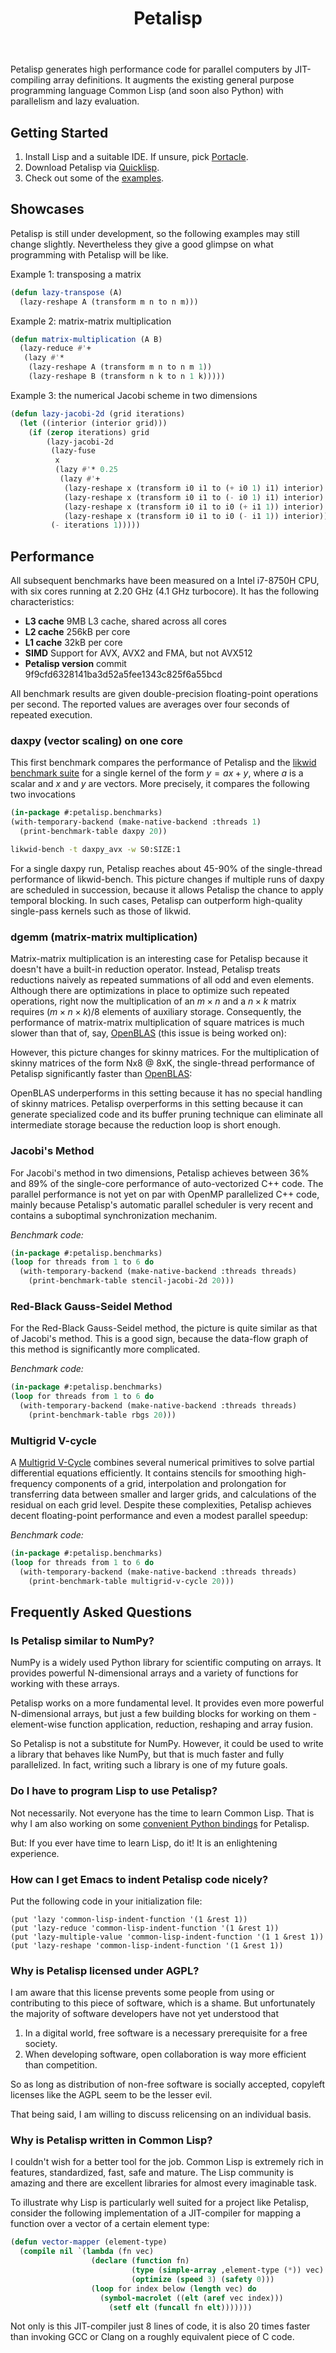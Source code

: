 #+TITLE: Petalisp

Petalisp generates high performance code for parallel computers by
JIT-compiling array definitions.  It augments the existing general purpose
programming language Common Lisp (and soon also Python) with parallelism and
lazy evaluation.

** Getting Started
1. Install Lisp and a suitable IDE.  If unsure, pick [[https://portacle.github.io/][Portacle]].
2. Download Petalisp via [[https://www.quicklisp.org/][Quicklisp]].
3. Check out some of the [[file:examples][examples]].

** Showcases
Petalisp is still under development, so the following examples may still
change slightly. Nevertheless they give a good glimpse on what programming
with Petalisp will be like.

Example 1: transposing a matrix
#+BEGIN_SRC lisp
(defun lazy-transpose (A)
  (lazy-reshape A (transform m n to n m)))
#+END_SRC

Example 2: matrix-matrix multiplication
#+BEGIN_SRC lisp
(defun matrix-multiplication (A B)
  (lazy-reduce #'+
   (lazy #'*
    (lazy-reshape A (transform m n to n m 1))
    (lazy-reshape B (transform n k to n 1 k)))))
#+END_SRC

Example 3: the numerical Jacobi scheme in two dimensions
#+BEGIN_SRC lisp
(defun lazy-jacobi-2d (grid iterations)
  (let ((interior (interior grid)))
    (if (zerop iterations) grid
        (lazy-jacobi-2d
         (lazy-fuse
          x
          (lazy #'* 0.25
           (lazy #'+
            (lazy-reshape x (transform i0 i1 to (+ i0 1) i1) interior)
            (lazy-reshape x (transform i0 i1 to (- i0 1) i1) interior)
            (lazy-reshape x (transform i0 i1 to i0 (+ i1 1)) interior)
            (lazy-reshape x (transform i0 i1 to i0 (- i1 1)) interior))))
         (- iterations 1)))))
#+END_SRC

** Performance

All subsequent benchmarks have been measured on a Intel i7-8750H CPU, with six
cores running at 2.20 GHz (4.1 GHz turbocore).  It has the following
characteristics:

- *L3 cache* 9MB L3 cache, shared across all cores
- *L2 cache* 256kB per core
- *L1 cache* 32kB per core
- *SIMD* Support for AVX, AVX2 and FMA, but not AVX512
- *Petalisp version* commit 9f9cfd6328141ba3d52a5fee1343c825f6a55bcd

All benchmark results are given double-precision floating-point operations per
second.  The reported values are averages over four seconds of repeated
execution.

*** daxpy (vector scaling) on one core

This first benchmark compares the performance of Petalisp and the [[https://hpc.fau.de/research/tools/likwid/][likwid
benchmark suite]] for a single kernel of the form $y = a x + y$, where $a$ is a
scalar and $x$ and $y$ are vectors.  More precisely, it compares the following
two invocations

#+begin_src lisp
(in-package #:petalisp.benchmarks)
(with-temporary-backend (make-native-backend :threads 1)
  (print-benchmark-table daxpy 20))
#+end_src

#+begin_src sh
likwid-bench -t daxpy_avx -w S0:SIZE:1
#+end_src

[[file:images/daxpy.svg]]

For a single daxpy run, Petalisp reaches about 45-90% of the single-thread
performance of likwid-bench.  This picture changes if multiple runs of daxpy
are scheduled in succession, because it allows Petalisp the chance to apply
temporal blocking.  In such cases, Petalisp can outperform high-quality
single-pass kernels such as those of likwid.

*** dgemm (matrix-matrix multiplication)

Matrix-matrix multiplication is an interesting case for Petalisp because it
doesn't have a built-in reduction operator.  Instead, Petalisp treats
reductions naively as repeated summations of all odd and even elements.
Although there are optimizations in place to optimize such repeated operations,
right now the multiplication of an $m \times n$ and a $n \times k$ matrix requires $(m \times
n \times k) / 8$ elements of auxiliary storage.  Consequently, the performance of
matrix-matrix multiplication of square matrices is much slower than that of,
say, [[https://github.com/OpenMathLib/OpenBLAS][OpenBLAS]] (this issue is being worked on):

[[file:images/dgemm.svg]]

However, this picture changes for skinny matrices. For the multiplication of
skinny matrices of the form Nx8 @ 8xK, the single-thread performance of
Petalisp significantly faster than [[https://github.com/OpenMathLib/OpenBLAS][OpenBLAS]]:

[[file:images/dgemm-skinny.svg]]

OpenBLAS underperforms in this setting because it has no special handling of
skinny matrices.  Petalisp overperforms in this setting because it can generate
specialized code and its buffer pruning technique can eliminate all
intermediate storage because the reduction loop is short enough.

*** Jacobi's Method

For Jacobi's method in two dimensions, Petalisp achieves between 36% and 89% of
the single-core performance of auto-vectorized C++ code.  The parallel
performance is not yet on par with OpenMP parallelized C++ code, mainly because
Petalisp's automatic parallel scheduler is very recent and contains a
suboptimal synchronization mechanim.

[[file:images/jacobi.svg]]

/Benchmark code:/

#+begin_src lisp
(in-package #:petalisp.benchmarks)
(loop for threads from 1 to 6 do
  (with-temporary-backend (make-native-backend :threads threads)
    (print-benchmark-table stencil-jacobi-2d 20)))
#+end_src

*** Red-Black Gauss-Seidel Method

For the Red-Black Gauss-Seidel method, the picture is quite similar as that of
Jacobi's method.  This is a good sign, because the data-flow graph of this
method is significantly more complicated.

[[file:images/rbgs.svg]]

/Benchmark code:/

#+begin_src lisp
(in-package #:petalisp.benchmarks)
(loop for threads from 1 to 6 do
  (with-temporary-backend (make-native-backend :threads threads)
    (print-benchmark-table rbgs 20)))
#+end_src

*** Multigrid V-cycle

A [[https://en.wikipedia.org/wiki/Multigrid_method][Multigrid V-Cycle]] combines several numerical primitives to solve partial
differential equations efficiently.  It contains stencils for smoothing
high-frequency components of a grid, interpolation and prolongation for
transferring data between smaller and larger grids, and calculations of the
residual on each grid level.  Despite these complexities, Petalisp achieves
decent floating-point performance and even a modest parallel speedup:

[[file:images/multigrid-v-cycle.svg]]

/Benchmark code:/

#+begin_src lisp
(in-package #:petalisp.benchmarks)
(loop for threads from 1 to 6 do
  (with-temporary-backend (make-native-backend :threads threads)
    (print-benchmark-table multigrid-v-cycle 20)))
#+end_src

** Frequently Asked Questions

*** Is Petalisp similar to NumPy?
NumPy is a widely used Python library for scientific computing on arrays.
It provides powerful N-dimensional arrays and a variety of functions for
working with these arrays.

Petalisp works on a more fundamental level.  It provides even more powerful
N-dimensional arrays, but just a few building blocks for working on them -
element-wise function application, reduction, reshaping and array fusion.

So Petalisp is not a substitute for NumPy.  However, it could be used to
write a library that behaves like NumPy, but that is much faster and fully
parallelized.  In fact, writing such a library is one of my future goals.

*** Do I have to program Lisp to use Petalisp?
Not necessarily.  Not everyone has the time to learn Common Lisp.  That is
why I am also working on some [[https://github.com/marcoheisig/petalisp-for-python][convenient Python bindings]] for Petalisp.

But: If you ever have time to learn Lisp, do it!  It is an enlightening
experience.

*** How can I get Emacs to indent Petalisp code nicely?

Put the following code in your initialization file:

#+begin_src elisp
(put 'lazy 'common-lisp-indent-function '(1 &rest 1))
(put 'lazy-reduce 'common-lisp-indent-function '(1 &rest 1))
(put 'lazy-multiple-value 'common-lisp-indent-function '(1 1 &rest 1))
(put 'lazy-reshape 'common-lisp-indent-function '(1 &rest 1))
#+end_src

*** Why is Petalisp licensed under AGPL?
I am aware that this license prevents some people from using or
contributing to this piece of software, which is a shame. But unfortunately
the majority of software developers have not yet understood that

1. In a digital world, free software is a necessary prerequisite for a free
   society.
2. When developing software, open collaboration is way more efficient than
   competition.

So as long as distribution of non-free software is socially accepted,
copyleft licenses like the AGPL seem to be the lesser evil.

That being said, I am willing to discuss relicensing on an individual
basis.

*** Why is Petalisp written in Common Lisp?
I couldn't wish for a better tool for the job. Common Lisp is extremely
rich in features, standardized, fast, safe and mature. The Lisp community
is amazing and there are excellent libraries for almost every imaginable
task.

To illustrate why Lisp is particularly well suited for a project like
Petalisp, consider the following implementation of a JIT-compiler for
mapping a function over a vector of a certain element type:

#+BEGIN_SRC lisp
(defun vector-mapper (element-type)
  (compile nil `(lambda (fn vec)
                  (declare (function fn)
                           (type (simple-array ,element-type (*)) vec)
                           (optimize (speed 3) (safety 0)))
                  (loop for index below (length vec) do
                    (symbol-macrolet ((elt (aref vec index)))
                      (setf elt (funcall fn elt)))))))
#+END_SRC

Not only is this JIT-compiler just 8 lines of code, it is also 20 times
faster than invoking GCC or Clang on a roughly equivalent piece of C code.
